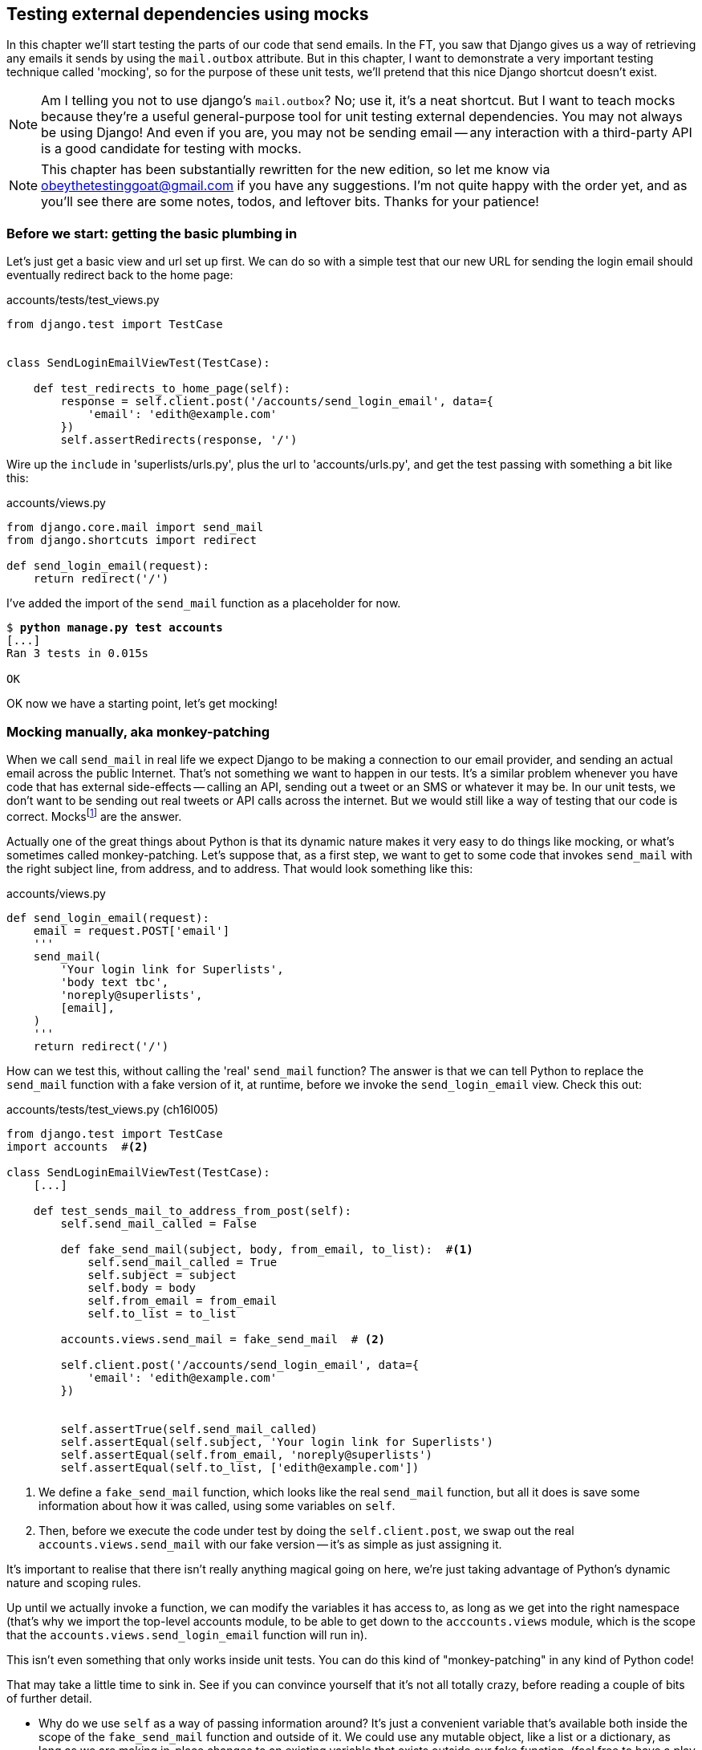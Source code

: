 [[python-mocks-chapter]]
Testing external dependencies using mocks
-----------------------------------------

In this chapter we'll start testing the parts of our code that send emails.
In the FT, you saw that Django gives us a way of retrieving any emails it
sends by using the `mail.outbox` attribute.  But in this chapter, I want
to demonstrate a very important testing technique called 'mocking', so for
the purpose of these unit tests, we'll pretend that this nice Django shortcut
doesn't exist.

NOTE: Am I telling you not to use django's `mail.outbox`?  No; use it, it's a 
    neat shortcut.  But I want to teach mocks because they're a useful
    general-purpose tool for unit testing external dependencies.  You
    may not always be using Django! And even if you are, you may not
    be sending email -- any interaction with a third-party API is a good
    candidate for testing with mocks.

NOTE: This chapter has been substantially rewritten for the new edition, so
    let me know via obeythetestinggoat@gmail.com if you have any suggestions.
    I'm not quite happy with the order yet, and as you'll see there are some
    notes, todos, and leftover bits.  Thanks for your patience!


Before we start: getting the basic plumbing in
~~~~~~~~~~~~~~~~~~~~~~~~~~~~~~~~~~~~~~~~~~~~~~

Let's just get a basic view and url set up first.  We can do so with a simple
test that our new URL for sending the login email should eventually redirect
back to the home page:


[role="sourcecode dofirst-ch16l001"]
.accounts/tests/test_views.py
[source,python]
----
from django.test import TestCase


class SendLoginEmailViewTest(TestCase):

    def test_redirects_to_home_page(self):
        response = self.client.post('/accounts/send_login_email', data={
            'email': 'edith@example.com'
        })
        self.assertRedirects(response, '/')
----
//ch16l003


Wire up the `include` in 'superlists/urls.py', plus the url to
'accounts/urls.py', and get the test passing with something a bit like this:


[role="sourcecode dofirst-ch16l002"]
.accounts/views.py
[source,python]
----
from django.core.mail import send_mail
from django.shortcuts import redirect

def send_login_email(request):
    return redirect('/')
----
//ch16l003


I've added the import of the `send_mail` function as a placeholder for now.

[subs="specialcharacters,quotes"]
----
$ *python manage.py test accounts*
[...]
Ran 3 tests in 0.015s

OK
----

OK now we have a starting point, let's get mocking!


Mocking manually, aka monkey-patching
~~~~~~~~~~~~~~~~~~~~~~~~~~~~~~~~~~~~~

When we call `send_mail` in real life we expect Django to be making a
connection to our email provider, and sending an actual email across
the public Internet.  That's not something we want to happen in our tests.
It's a similar problem whenever you have code that has external side-effects
-- calling an API, sending out a tweet or an SMS or whatever it may be. In
our unit tests, we don't want to be sending out real tweets or API calls across
the internet.  But we would still like a way of testing that our code is
correct. Mocksfootnote:[I'm using the generic term "mock", but testing enthusiasts
like to distinguish other types of a general class of test tools called "Test
Doubles", including spies, fakes and stubs.  The differences don't really
matter for this book, but if you want to get into the nitty-gritty, check out
this article by Martin Fowler:
http://martinfowler.com/articles/mocksArentStubs.html#TheDifferenceBetweenMocksAndStubs["Mocks aren't stubs"]]
are the answer.



((("monkeypatching")))
Actually one of the great things about Python is that its dynamic nature makes
it very easy to do things like mocking, or what's sometimes called
monkey-patching.  Let's suppose that, as a first step,
we want to get to some code that invokes `send_mail` with the right subject
line, from address, and to address.  That would look something like this:


[role="sourcecode skipme"]
.accounts/views.py
[source,python]
----
def send_login_email(request):
    email = request.POST['email']
    '''
    send_mail(
        'Your login link for Superlists',
        'body text tbc',
        'noreply@superlists',
        [email],
    )
    '''
    return redirect('/')
----


How can we test this, without calling the 'real' `send_mail` function?  The
answer is that we can tell Python to replace the `send_mail` function with
a fake version of it, at runtime, before we invoke the `send_login_email` view.
Check this out:


[role="sourcecode"]
.accounts/tests/test_views.py (ch16l005)
[source,python]
----
from django.test import TestCase
import accounts  #<2>

class SendLoginEmailViewTest(TestCase):
    [...]

    def test_sends_mail_to_address_from_post(self):
        self.send_mail_called = False

        def fake_send_mail(subject, body, from_email, to_list):  #<1>
            self.send_mail_called = True
            self.subject = subject
            self.body = body
            self.from_email = from_email
            self.to_list = to_list

        accounts.views.send_mail = fake_send_mail  # <2>

        self.client.post('/accounts/send_login_email', data={
            'email': 'edith@example.com'
        })


        self.assertTrue(self.send_mail_called)
        self.assertEqual(self.subject, 'Your login link for Superlists')
        self.assertEqual(self.from_email, 'noreply@superlists')
        self.assertEqual(self.to_list, ['edith@example.com'])
----

<1> We define a `fake_send_mail` function, which looks like the real
    `send_mail` function, but all it does is save some information
    about how it was called, using some variables on `self`.


<2> Then, before we execute the code under test by doing the `self.client.post`,
    we swap out the real `accounts.views.send_mail` with our fake version --
    it's as simple as just assigning it.  


It's important to realise that there isn't really anything magical going on here,
we're just taking advantage of Python's dynamic nature and scoping rules.

Up until we actually invoke a function, we can modify the variables it has
access to, as long as we get into the right namespace (that's why we import the
top-level accounts module, to be able to get down to the `acccounts.views` module,
which is the scope that the `accounts.views.send_login_email` function will run
in).

This isn't even something that only works inside unit tests.  You can do this
kind of "monkey-patching" in any kind of Python code!


That may take a little time to sink in.  See if you can convince yourself that
it's not all totally crazy, before reading a couple of bits of further detail.

* Why do we use `self` as a way of passing information around? It's just a 
    convenient variable that's available both inside the scope of the
    `fake_send_mail` function and outside of it.   We could use any mutable
    object, like a list or a dictionary, as long as we are making in-place 
    changes to an existing variable that exists outside our fake function.
    (feel free to have a play around with different ways of doing this, if
    you're curious, and see what works and doesn't work.)
    
* The "before" is critical! I can't tell you how many times I've sat
    there, wondering why a mock isn't working, only to realise that I didn't
    mock before I called the code under test.



Let's see if our hand-rolled mock object will let us test-drive some code:

[subs="specialcharacters,quotes"]
----
$ *python manage.py test accounts*
[...]
    self.assertTrue(self.send_mail_called)
AssertionError: False is not true
----

So let's call send_mail, naively:


[role="sourcecode"]
.accounts/views.py
[source,python]
----
def send_login_email(request):
    send_mail()
    return redirect('/')
----


That gives:

[subs="specialcharacters,macros"]
----
TypeError: fake_send_mail() missing 4 required positional arguments: 'subject',
'body', 'from_email', and 'to_list'
----

Looks like our monkeypatch is working!  We've called `send_mail`, and it's gone
into our `fake_send_mail` function, which wants more arguments.  Let's try
this:


[role="sourcecode"]
.accounts/views.py
[source,python]
----
def send_login_email(request):
    send_mail('subject', 'body', 'from_email', ['to email'])
    return redirect('/')
----

That gives:

----
    self.assertEqual(self.subject, 'Your login link for Superlists')
AssertionError: 'subject' != 'Your login link for Superlists'
----

That's working pretty well.  And now we can work all the way through to
something like this:


[role="sourcecode"]
.accounts/views.py
[source,python]
----
def send_login_email(request):
    email = request.POST['email']
    send_mail(
        'Your login link for Superlists',
        'body text tbc',
        'noreply@superlists',
        [email]
    )
    return redirect('/')
----
//006


and passing tests!


[subs="specialcharacters,macros"]
----
$ pass:quotes[*python manage.py test accounts*]

Ran 4 tests in 0.016s

OK
----




The Python Mock Library
~~~~~~~~~~~~~~~~~~~~~~~

The popular 'mock' package was added to the standard library as part of Python
3.3.footnote:[If you're using Python 3.2, upgrade!  Or if you're stuck with it,
`pip3 install mock`, and use `from mock` instead of `from unittest.mock`.]
It provides a magical object called a `Mock`, which is a bit like the Sinon
mock objects we saw in the last chapter, only much cooler.  Try this out
in a Python shell:


[role='skipme']
[source,python]
----
>>> from unittest.mock import Mock
>>> m = Mock()
>>> m.any_attribute
<Mock name='mock.any_attribute' id='140716305179152'>
>>> type(m.any_attribute)
<class 'unittest.mock.Mock'>
>>> m.any_method()
<Mock name='mock.any_method()' id='140716331211856'>
>>> m.foo()
<Mock name='mock.foo()' id='140716331251600'>
>>> m.called
False
>>> m.foo.called
True
>>> m.bar.return_value = 1
>>> m.bar(42, var='thing')
1
>>> m.bar.call_args
call(42, var='thing')
----

A magical object, that responds to any request for an attribute or method call
with other mocks, that you can configure to return specific values for its
calls, and that allows you to inspect what it was called with?  Sounds like a
useful thing to be able to use in our unit tests!


Using unittest.mock to our email-sending view
^^^^^^^^^^^^^^^^^^^^^^^^^^^^^^^^^^^^^^^^^^^^^

And as if that weren't enough, the `mock` module also provides a helper
function called `patch`, which we can use to do the monkeypatching we did
by hand earlier.


[role="sourcecode"]
.accounts/tests/test_views.py (ch16l007)
[source,python]
----
from django.test import TestCase
from unittest.mock import patch
[...]

    @patch('accounts.views.send_mail')
    def test_sends_mail_to_address_from_post(self, mock_send_mail):
        self.client.post('/accounts/send_login_email', data={
            'email': 'edith@example.com'
        })

        self.assertEqual(mock_send_mail.called, True)
        (subject, body, from_email, to_list), kwargs = mock_send_mail.call_args
        self.assertEqual(subject, 'Your login link for Superlists')
        self.assertEqual(from_email, 'noreply@superlists')
        self.assertEqual(to_list, ['edith@example.com'])

----

If you re-run the tests, you'll see they still pass.  And since we're always
suspicious of any test that still passes after a big change, let's deliberately
break it just to see:



[role="sourcecode"]
.accounts/tests/test_views.py (ch16l008)
[source,python]
----
        self.assertEqual(to_list, ['schmedith@example.com'])
----

And let's add a little debug print to our view

[role="sourcecode"]
.accounts/views.py (ch16l009)
[source,python]
----
def send_login_email(request):
    email = request.POST['email']
    print(type(send_mail))
    send_mail(
        [...]
----

And run the tests again:

[subs="macros"]
----
$ pass:quotes[*python manage.py test accounts*]
Creating test database for alias 'default'...
[...]
<class 'function'>
<class 'unittest.mock.MagicMock'>
[...]
AssertionError: Lists differ: ['edith@example.com'] !=
['schmedith@example.com']
[...]

Ran 4 tests in 0.024s

FAILED (failures=1)
----

Sure enough, the tests fail.  And we can see just before the failure 
message, that when we print the `type` of the `send_mail` function,
in the first unit test it's a normal function, but in the second unit
test we're seeing a mock object.

Let's reset our code back to where it was and do a little recap:

[role="sourcecode dofirst-ch16l010"]
.accounts/tests/test_views.py (ch16l011)
[source,python]
----
@patch('accounts.views.send_mail')  #<1>
def test_sends_mail_to_address_from_post(self, mock_send_mail):  #<2>
    self.client.post('/accounts/send_login_email', data={
        'email': 'edith@example.com'  #<3>
    })

    self.assertEqual(mock_send_mail.called, True)  #<4>
    (subject, body, from_email, to_list), kwargs = mock_send_mail.call_args  #<5>
    self.assertEqual(subject, 'Your login link for Superlists')
    self.assertEqual(from_email, 'noreply@superlists')
    self.assertEqual(to_list, ['edith@example.com'])
----

<1> the `patch` decorator takes a dot-notation name of an object to monkeypatch.
    That's the equivalent of manually replacing the `send_mail` in
    `accounts.views`.  The advantage of the decorator is that, firstly, it
    automatically replaces the target with a mock.  And secondly, it
    automatically puts the original object back at the end!  (otherwise, the
    object stays monkeypatched for the rest of the test run, which might cause
    problems in other tests) 

<2> `patch` then injects the mocked object into the test as an argument to
    the test method.  We can choose whatever name we want for it, but I
    usually use a convention of `mock_` plus the original name of the 
    object.

<3> We call our function under test as usual, but everything inside this
    test method has our mock applied to it, so the view won't call the
    real `send_mail` object, it'll be seeing `mock_send_mail` instead.

<4> And we can now make assertions about what happened to that mock object
    during the test.  We can see it was called...

<5> And we can also unpack its various positional and keyword call arguments,
    and examine what it was called with. (We'll discuss call_args in a bit
    more detail later).


All crystal-clear? No? Don't worry, we'll do a couple more tests with mocks, to
see if they start to make more sense as we use them more.


Getting the FT a little farther along
^^^^^^^^^^^^^^^^^^^^^^^^^^^^^^^^^^^^^


First let's get back to our FT and see where it's failing.

[subs="specialcharacters,macros"]
----
$ pass:quotes[*python manage.py test functional_tests.test_login*]
[...]
AssertionError: 'Check your email' not found in 'Superlists\nEnter email to log
in:\nStart a new To-Do list'
----

Submitting the email address currently has no effect, because the form isn't
sending the data anywhere.  Let's wire it up in 'base.html'


[role="sourcecode small-code"]
.lists/templates/base.html
[source,html]
----
<form class="navbar-form navbar-right" method="POST" action="{% url 'send_login_email' %}">
----

Does that help?  Nope, same error.  Why?  Because we're not actually displaying
a success message after we send the user an email.   Let's add a test for that:


Testing the Django messages framework
^^^^^^^^^^^^^^^^^^^^^^^^^^^^^^^^^^^^^


We'll use Django's "messages framework", which is often used to display
ephemeral "success" or "warning" messages to show the results of an action.
Have a look at the 
https://docs.djangoproject.com/en/1.9/ref/contrib/messages/[django messages docs]
if you haven't come across it already.

.TODO: sidebar on the Django Messages Framework
**************************************************
bla

**************************************************

Testing Django messages is a bit contorted (so much so that, at work, we used
to test them with mocks.  You can test anything with mocks!  But, as we'll
learn from <<isolation-chapter,later chapters>>, Mocks come at a price, so
it's often worth trying to test without mocks whenever you can).  We have to
pass `follow=True` to the test client to tell it to get the page after the 
302-redirect, and examine its context for a list of messages.  Here's what it
looks like:


[role="sourcecode"]
.accounts/tests/test_views.py (ch16l013)
[source,python]
----
    def test_adds_success_message(self):
        response = self.client.post('/accounts/send_login_email', data={
            'email': 'edith@example.com'
        }, follow=True)

        message = list(response.context['messages'])[0]
        self.assertEqual(
            message.message,
            "Check your email, we've sent you a link you can use to log in."
        )
        self.assertEqual(message.tags, "success")
----

That gives:

[subs="specialcharacters,macros"]
----
$ pass:quotes[*python manage.py test accounts*]
[...]
    message = list(response.context['messages'])[0]
IndexError: list index out of range
----

And we can get it passing with:


[role="sourcecode"]
.accounts/views.py (ch16l014)
[source,python]
----
from django.contrib import messages
[...]

def send_login_email(request):
    [...]
    messages.success(
        request,
        "Check your email, we've sent you a link you can use to log in."
    )
    return redirect('/')
----


What happens next in the functional test?  Ah.  Still nothing.  We
need to actually add the messages to the page.  Something like this:


[role="sourcecode"]
.lists/templates/base.html (ch16l015)
[source,html]
----
      [...]
      </nav>

      {% if messages %}
        <div class="row">
          <div class="col-md-8">
            <ul class="messages">
              {% for message in messages %}
                {% if message.tags == 'success' %}
                  <li class="alert alert-success">
                {% else %}
                  <li class="alert alert-warning">
                {% endif %}"
                  {{ message }}
                </li>
              {% endfor %}
            </ul>
          </div>
        </div>
      {% endif %}
----


Now do we get a little further?  Yes!

[subs="specialcharacters,macros"]
----
$ pass:quotes[*python manage.py test accounts*]
[...]
Ran 5 tests in 0.023s

OK

$ pass:quotes[*python manage.py test functional_tests.test_login*]
[...]
AssertionError: 'Use this link to log in' not found in 'body text tbc'
----


We need to fill out the body text of the email, with a link that the
user can use to log in.


Let's just cheat for now though, by changing the value in the view:


[role="sourcecode"]
.accounts/views.py
[source,python]
----
    send_mail(
        'Your login link for Superlists',
        'Use this link to log in',
        'noreply@superlists',
        [email]
    )
----

That gets the FT a little further,


[subs="specialcharacters,macros"]
----
$ pass:quotes[*python manage.py test functional_tests.test_login*]
[...]
AssertionError: Could not find url in email body:
Use this link to log in
----


We're going to have to build some kind of URL!  Let's build one that, again,
just cheats:


Start on the login view
^^^^^^^^^^^^^^^^^^^^^^^

[role="sourcecode"]
.accounts/tests/test_views.py (ch16l017)
[source,python]
----
class LoginViewTest(TestCase):

    def test_redirects_to_home_page(self):
        response = self.client.get('/accounts/login?token=abcd123')
        self.assertRedirects(response, '/')
----

We're imaging we'll pass the token in as a GET parameter, after the `?`.
It doesn't need to do anything for now.


I'm sure you can find your way through to getting a basic URL and view in, via
errors like these:

no URL:

----
AssertionError: 404 != 302 : Response didn't redirect as expected: Response
code was 404 (expected 302)
----


No view:

[role="dofirst-ch16l018"]
----
AttributeError: module 'accounts.views' has no attribute 'login'
----


Broken view:

[role="dofirst-ch16l019"]
----
ValueError: The view accounts.views.login didn't return an HttpResponse object.
It returned None instead.
----

OK!

[role="dofirst-ch16l020"]
[subs="specialcharacters,macros"]
----
$ pass:quotes[*python manage.py test accounts*]
[...]

Ran 6 tests in 0.029s

OK
----


And now we can give them a link to use.  It still won't do much though, because
we still don't have a token to give to the user.



Checking we send the user a token
^^^^^^^^^^^^^^^^^^^^^^^^^^^^^^^^^

Back in our `send_login_email` view, We've tested the email subject, from and
to fields.  The body is the part that will have to include a token or URL they
can use to log in.  Let's spec out two tests for that:



[role="sourcecode"]
.accounts/tests/test_views.py (ch16l021)
[source,python]
----
from accounts.models import Token
[...]

    def test_creates_token_associated_with_email(self):
        self.client.post('/accounts/send_login_email', data={
            'email': 'edith@example.com'
        })
        token = Token.objects.first()
        self.assertEqual(token.email, 'edith@example.com')


    @patch('accounts.views.send_mail')
    def test_sends_link_to_login_using_token_uid(self, mock_send_mail):
        self.client.post('/accounts/send_login_email', data={
            'email': 'edith@example.com'
        })

        token = Token.objects.first()
        expected_url = 'http://testserver/accounts/login?token={uid}'.format(
            uid=token.uid
        )
        (subject, body, from_email, to_list), kwargs = mock_send_mail.call_args
        self.assertIn(expected_url, body)
----


The first test is fairly straightforward, it checks that the token
we create in the database is associated with the email address from
the post request.

The second one is our second test using mocks.  We mock out the `send_mail`
function again using the `patch` decorator, but this time we're interested
in the `body` argument from the call arguments.

Running them now will fail because we're not creating any kind of token:


[subs="specialcharacters,macros"]
----
$ pass:quotes[*python manage.py test accounts*]
[...]
AttributeError: 'NoneType' object has no attribute 'email'
[...]
AttributeError: 'NoneType' object has no attribute 'uid'
----

We can get the first one to pass by creating a token:


[role="sourcecode"]
.accounts/views.py (ch16l022)
[source,python]
----
from accounts.models import Token
[...]

def send_login_email(request):
    email = request.POST['email']
    token = Token.objects.create(email=email)
    send_mail(
        [...]
----

And now the second test prompts us to actually use the token in the body
of our email:

[subs="specialcharacters,macros"]
----
[...]
AssertionError:
'http://testserver/accounts/login?token=[...]
not found in 'Use this link to log in'

FAILED (failures=1)
----


So we can insert the token into our email like this:


[role="sourcecode"]
.accounts/views.py (ch16l023)
[source,python]
----
from django.core.urlresolvers import reverse
[...]

def send_login_email(request):
    email = request.POST['email']
    token = Token.objects.create(email=email)
    url = request.build_absolute_uri(
        reverse('login') + '?token={uid}'.format(uid=str(token.uid))
    )
    message_body = 'Use this link to log in\n\n:{url}'.format(url=url)
    send_mail(
        'Your login link for Superlists',
        message_body,
        'noreply@superlists',
        [email]
    )
    [...]
----

(`request.build_absolute_uri` deserves a mention -- it's one way to build
a "full" URL, including the domain name and the http(s) part, in Django.
There are other ways, but they tend to involve getting into the "sites"
framework, and that gets overcomplicated pretty quickly.  You can find
lots more discussion on this if you're curious by doing a bit of googling)


Two more pieces in the puzzle.  We need an authentication backend, whose
job it will be to examine tokens for validity and then return the corresponding
users, and then we need to get our login view to actually log users in,
if they can authenticate.



De-spiking Our Custom Authentication Backend
~~~~~~~~~~~~~~~~~~~~~~~~~~~~~~~~~~~~~~~~~~~~


((("authentication", "backend", id="ix_authbackend", range="startofrange")))
((("De-spiking", id="ix_despiking", range="startofrange")))

Our custom authentication backend is next.  Here's how it looked in the spike:


[role="skipme small-code"]
[source,python]
----
class PasswordlessAuthenticationBackend(object):

    def authenticate(self, uid):
        print('uid', uid, file=sys.stderr)
        if not Token.objects.filter(uid=uid).exists():
            print('no token found', file=sys.stderr)
            return None
        token = Token.objects.get(uid=uid)
        print('got token', file=sys.stderr)
        try:
            user = ListUser.objects.get(email=token.email)
            print('got user', file=sys.stderr)
            return user
        except ListUser.DoesNotExist:
            print('new user', file=sys.stderr)
            return ListUser.objects.create(email=token.email)


    def get_user(self, email):
        return ListUser.objects.get(email=email)
----

Decoding this:

* We take a uid and check if it exists in the database.
* We return None if it doesn't
* If it does exist, we extract an email address, and either find an existing
    user with that address, or create a new one.



1 if = 1 More Test
^^^^^^^^^^^^^^^^^^

A rule of thumb for these sorts of tests:  any `if` means an extra test, and
any `try/except` means an extra test, so this should be about three tests.
How about something like this?


[role="sourcecode"]
.accounts/tests/test_authentication.py
[source,python]
----
from django.test import TestCase
from django.contrib.auth import get_user_model
from accounts.authentication import PasswordlessAuthenticationBackend
from accounts.models import Token
User = get_user_model()


class AuthenticateTest(TestCase):

    def test_returns_None_if_no_such_token(self):
        result = PasswordlessAuthenticationBackend().authenticate(
            'no-such-token'
        )
        self.assertIsNone(result)


    def test_returns_new_user_with_correct_email_if_token_exists(self):
        email = 'edith@example.com'
        token = Token.objects.create(email=email)
        user = PasswordlessAuthenticationBackend().authenticate(token.uid)
        new_user = User.objects.get(email=email)
        self.assertEqual(user, new_user)


    def test_returns_existing_user_with_correct_email_if_token_exists(self):
        email = 'edith@example.com'
        existing_user = User.objects.create(email=email)
        token = Token.objects.create(email=email)
        user = PasswordlessAuthenticationBackend().authenticate(token.uid)
        self.assertEqual(user, existing_user)

----


In 'authenticate.py' we'll just have a little placeholders:
 
[role="sourcecode"]
.accounts/authentication.py
[source,python]
----
class PasswordlessAuthenticationBackend(object):

    def authenticate(self, uid):
        pass
----


How do we get on?

[subs="specialcharacters,macros"]
----
$ pass:quotes[*python manage.py test accounts*]
Creating test database for alias 'default'...
.FE........
======================================================================
ERROR: test_returns_new_user_with_correct_email_if_token_exists
(accounts.tests.test_authentication.AuthenticateTest)
 ---------------------------------------------------------------------
Traceback (most recent call last):
  File "/workspace/superlists/accounts/tests/test_authentication.py", line 21,
in test_returns_new_user_with_correct_email_if_token_exists
    new_user = User.objects.get(email=email)
[...]
accounts.models.DoesNotExist: User matching query does not exist.

======================================================================
FAIL: test_returns_existing_user_with_correct_email_if_token_exists
(accounts.tests.test_authentication.AuthenticateTest)
 ---------------------------------------------------------------------
Traceback (most recent call last):
  File "/workspace/superlists/accounts/tests/test_authentication.py", line 30,
in test_returns_existing_user_with_correct_email_if_token_exists
    self.assertEqual(user, existing_user)
AssertionError: None != <User: User object>

 ---------------------------------------------------------------------
Ran 11 tests in 0.038s

FAILED (failures=1, errors=1)
Destroying test database for alias 'default'...
----


Here's a first cut:

[role="sourcecode"]
.accounts/authentication.py (ch16l026)
[source,python]
----
from accounts.models import User, Token

class PasswordlessAuthenticationBackend(object):

    def authenticate(self, uid):
        token = Token.objects.get(uid=uid)
        return User.objects.get(email=token.email)
----


That gets one test passing but breaks another one:


[subs="specialcharacters,macros"]
----
$ pass:quotes[*python manage.py test accounts*]
ERROR: test_returns_None_if_no_such_token
(accounts.tests.test_authentication.AuthenticateTest)

accounts.models.DoesNotExist: Token matching query does not exist.

ERROR: test_returns_new_user_with_correct_email_if_token_exists
(accounts.tests.test_authentication.AuthenticateTest)
[...]
accounts.models.DoesNotExist: User matching query does not exist.
----

Let's fix each of those in turn:


[role="sourcecode"]
.accounts/authentication.py (ch16l027)
[source,python]
----
    def authenticate(self, uid):
        try:
            token = Token.objects.get(uid=uid)
            return User.objects.get(email=token.email)
        except Token.DoesNotExist:
            return None
----

That gets us down to one failure

[subs="specialcharacters,macros"]
----
ERROR: test_returns_new_user_with_correct_email_if_token_exists
(accounts.tests.test_authentication.AuthenticateTest)
[...]
accounts.models.DoesNotExist: User matching query does not exist.

FAILED (errors=1)
----


And we can handle the final case like this:

[role="sourcecode"]
.accounts/authentication.py (ch16l028)
[source,python]
----
    def authenticate(self, uid):
        try:
            token = Token.objects.get(uid=uid)
            return User.objects.get(email=token.email)
        except User.DoesNotExist:
            return User.objects.create(email=token.email)
        except Token.DoesNotExist:
            return None
----

That's turned out neater than our spike!


The get_user Method 
^^^^^^^^^^^^^^^^^^^

((("get_user")))
The next thing we have to build is a `get_user` method for our authentication
backend.  This method's job is to retrieve a user based on their email address,
or to return `None` if it can't find one. 


Here's a couple of tests for those two requirements:


[role="sourcecode"]
.accounts/tests/test_authentication.py (ch16l030)
[source,python]
----
class GetUserTest(TestCase):

    def test_gets_user_by_email(self):
        User.objects.create(email='another@example.com')
        desired_user = User.objects.create(email='edith@example.com')
        found_user = PasswordlessAuthenticationBackend().get_user(
            'edith@example.com'
        )
        self.assertEqual(found_user, desired_user)


    def test_returns_None_if_no_user_with_that_email(self):
        self.assertIsNone(
            PasswordlessAuthenticationBackend().get_user('edith@example.com')
        )

----

Here's our first failure:

----
AttributeError: 'PasswordlessAuthenticationBackend' object has no attribute
'get_user'
----

Let's create a placeholder one then:


[role="sourcecode"]
.accounts/authentication.py (ch16l031)
[source,python]
----
class PasswordlessAuthenticationBackend(object):

    def authenticate(self, uid):
        [...]

    def get_user(self, email):
        pass
----

Now we get:


----
    self.assertEqual(found_user, desired_user)
AssertionError: None != <User: User object>
----

And (step by step, just to see if our test fails the way we think it will):

[role="sourcecode"]
.accounts/authentication.py (ch16l033)
[source,python]
----
    def get_user(self, email):
        return User.objects.first()
----

That gets us past the first assertion, and onto 

----
    self.assertEqual(found_user, desired_user)
AssertionError: <User: User object> != <User: User object>
----

And so we call `get` with the email as an argument:


[role="sourcecode"]
.accounts/authentication.py (ch16l034)
[source,python]
----
    def get_user(self, email):
        return User.objects.get(email=email)
----


Now our test for the None case fails:

----
ERROR: test_returns_None_if_no_user_with_that_email
[...]
accounts.models.DoesNotExist: User matching query does not exist.
----

Which prompts us to finish the method like this:


[role="sourcecode"]
.accounts/authentication.py (ch16l035)
[source,python]
----
    def get_user(self, email):
        try:
            return User.objects.get(email=email)
        except User.DoesNotExist:
            return None  #<1>
----

<1> You could just use `pass` here, and the function would return `None`
    by default.  However, because we specifically need the function to return
    `None`, explicit is better than implicit here.

That gets us to passing tests:

----
OK
----


And we have a working authentication backend!



Using our auth backend in the login view
~~~~~~~~~~~~~~~~~~~~~~~~~~~~~~~~~~~~~~~~

Final step is to use the backend in our login view.  First we add it 
to 'settings.py':


[role="sourcecode"]
.superlists/settings.py (ch16l036)
[source,python]
----
AUTH_USER_MODEL = 'accounts.User'
AUTHENTICATION_BACKENDS = (
    'accounts.authentication.PasswordlessAuthenticationBackend',
)

[...]
----


Next let's write some tests for what should happen in our view. Looking
back at the spike:


[role="sourcecode skipme"]
.accounts/views.py
[source,python]
----
def login(request):
    print('login view', file=sys.stderr)
    uid = request.GET.get('uid')
    user = auth.authenticate(uid=uid)
    if user is not None:
        auth.login(request, user)
    return redirect('/')
----

We need the view to call `django.contrib.auth.authenticate`, and then,
if it returns a user, we call `django.contrib.auth.login`.

TIP: Check out the 
https://docs.djangoproject.com/en/1.8/topics/auth/default/#how-to-log-a-user-in[Django 
docs on authentication] at this point.


Mocking out a whole module
^^^^^^^^^^^^^^^^^^^^^^^^^^

Since this is the chapter all about mocks, let's test it with mocks!  It'll
be good for us to get more practice with them.  Here's a first test:

[role="sourcecode small-code"]
.accounts/tests/test_views.py (ch16l037)
[source,python]
----
from unittest.mock import patch, call
[...]

    @patch('accounts.views.auth')  #<1>
    def test_calls_authenticate_with_uid_from_get_request(self, mock_auth):  #<2>
        self.client.get('/accounts/login?token=abcd123')
        self.assertEqual(
            mock_auth.authenticate.call_args,  #<3>
            call(uid='abcd123')  #<4>
        )
----

<1> We expect to be using the `django.contrib.auth` module in 'views.py',
    and we mock it out here.  Note that this time, we're not mocking out
    a function, we're mocking out a whole module, and thus implicitly
    mocking out all the functions (and any other objects) that module contains.

<2> As usual, the mocked object is injected into our test method.

<3> This time, we've mocked out a module rather than a function. So we examine
    the `call_args` not of the `mock_auth` module, but of the
    `mock_auth.authenticate` function.  Because all the attributes of a mock
    are more mocks, that's a mock too.  You can start to see why Mock objects
    are so convenient, compared to trying to build your own.

<4> Now, instead of "unpacking" the call args, we use the `call` function
    for a neater way of saying what it should have been called with, ie,
    the token from the GET request. (see sidebar).


.On mock call_args
**************************************************

The `call_args` property on a mock represents the positional and keyword
arguments that the mock was called with.  It's a special "call" object type,
which is essentially a tuple of `(positional_args, keyword_args)`.  The
`positional_args` is itself a tuple, consisting of the set of positional
arguments.  The keyword_args is a dictionary.

[role="small-code skipme"]
[source,python]
----
>>> from unittest.mock import Mock, call
>>> m = Mock()
>>> m(42, 43, 'positional arg 3', key='val', other_kwarg=666)
<Mock name='mock()' id='139909729163528'>

>>> m.call_args
call(42, 43, 'positional arg 3', key='val', other_kwarg=666)

>>> m.call_args == ((42, 43, 'positional arg 3'), {'key': 'val', 'other_kwarg': 666})
True
>>> m.call_args == call(42, 43, 'positional arg 3', key='val', other_kwarg=666)
True
----

So in our test,  we could have done this instead:

[role="sourcecode skipme"]
.accounts/tests/test_views.py
[source,python]
----
    self.assertEqual(
        mock_auth.authenticate.call_args,
        ((,), {'uid': 'abcd123'})
    )
    # or this
    args, kwargs = mock_auth.authenticate.call_args
    self.assertEqual(args, (,))
    self.assertEqual(kwargs, {'uid': 'abcd123')
----

But you can see how using the `call` helper is nicer.

**************************************************


What happens when we run the test?   The first error is this:

[subs="specialcharacters,macros"]
----
$ pass:quotes[*python manage.py test accounts*]
[...]
AttributeError: <module 'accounts.views' from
'/workspace/superlists/accounts/views.py'> does not have the attribute 'auth'
----

TIP: `module xyz does not have the attribute abc` is a common first failure
    in a test that uses mocks.  It's telling you that you're trying to mock
    out something that doesn't yet exist in the target module.

Once we import `django.contrib.auth`, the error changes:


[role="sourcecode"]
.accounts/views.py (ch16l038)
[source,python]
----
from django.contrib import auth, messages
[...]
----

Now we get:


[subs="specialcharacters,macros"]
----
AssertionError: None != call(uid='abcd123')
----

Now it's telling us that the view doesn't call the `auth.authenticate`
function.  Let's fix that, but get it deliberately wrong, just to
see:


[role="sourcecode"]
.accounts/views.py (ch16l039)
[source,python]
----
def login(request):
    auth.authenticate('bang!')
    return redirect('/')
----


Bang indeed!

[subs="specialcharacters,macros"]
----
$ pass:quotes[*python manage.py test accounts*]
[...]
TypeError: authenticate() takes 0 positional arguments but 1 was given
[...]
AssertionError: call('bang!') != call(uid='abcd123')
[...]
FAILED (failures=1, errors=1)
----

Let's give `authenticate` the arguments it expects then:


[role="sourcecode"]
.accounts/views.py (ch16l040)
[source,python]
----
def login(request):
    auth.authenticate(uid=request.GET.get('token'))
    return redirect('/')
----

That gets us to passing tests

[subs="specialcharacters,macros"]
----
$ pass:quotes[*python manage.py test accounts*]
[...]
Ran 14 tests in 0.041s

OK
----


Using mock.return_value
^^^^^^^^^^^^^^^^^^^^^^^

Next we want to check that if the authenticate function returns a user,
we pass that into `auth.login`.  Let's see how that test looks:


[role="sourcecode"]
.accounts/tests/test_views.py (ch16l041)
[source,python]
----
@patch('accounts.views.auth')  #<1>
def test_calls_auth_login_with_user_if_there_is_one(self, mock_auth):
    response = self.client.get('/accounts/login?token=abcd123')
    self.assertEqual(
        mock_auth.login.call_args,  #<2>
        call(response.wsgi_request, mock_auth.authenticate.return_value)  #<3>
    )
----


<1> We mock the `contrib.auth` module again

<2> This time we examine the call args for the `auth.login` function

<3> We check that it's called with the request object that the view sees,
    and the "user" object that the `authenticate` function returns.  Because
    `authenticate` is also mocked out, we can use its special "return_value"
    attribute

When you call a mock, you get another mock.  But you can also get a copy
of that returned mock from the original mock that you called.  Boy, it
sure is hard to explain this stuff without saying "mock" a lot! Another little
console illustration might help here:

[role="small-code skipme"]
[source,python]
----
>>> m = Mock()
>>> thing = m()
>>> thing
<Mock name='mock()' id='140652722034952'>
>>> m.return_value
<Mock name='mock()' id='140652722034952'>
>>> thing == m.return_value
True
----

In any case, what do we get from running the test?

[subs="specialcharacters,macros"]
----
$ pass:quotes[*python manage.py test accounts*]
[...]
    call(response.wsgi_request, mock_auth.authenticate.return_value)
AssertionError: None != call(<WSGIRequest: GET '/accounts/login?t[...]
----

Sure enough, it's telling us that we're not calling `auth.login` at all
yet.  Let's try doing that.  Deliberately wrong as usual first!


[role="sourcecode"]
.accounts/views.py (ch16l042)
[source,python]
----
def login(request):
    auth.authenticate(uid=request.GET.get('token'))
    auth.login('ack!')
    return redirect('/')
----


Ack indeed!

[subs="specialcharacters,macros"]
----
TypeError: login() missing 1 required positional argument: 'user'
[...]
AssertionError: call('ack!') != call(<WSGIRequest: GET
'/accounts/login?token=[...]
----

Let's fix that:

[role="sourcecode"]
.accounts/views.py (ch16l043)
[source,python]
----
def login(request):
    user = auth.authenticate(uid=request.GET.get('token'))
    auth.login(request, user)
    return redirect('/')
----


Now we get this unexpected complaint:

[subs="specialcharacters,macros"]
----
ERROR: test_redirects_to_home_page (accounts.tests.test_views.LoginViewTest)
[...]
AttributeError: 'AnonymousUser' object has no attribute '_meta'
----

It's because we're still calling `auth.login` indiscriminately on any kind
of user, and that's causing problems back in our original test for the
redirect, which isn't currently mocking out `auth.login`.  We need to add an
`if` (and therefore another test), and while we're at it we'll learn about
patching at the class level.


Patching at the class level
^^^^^^^^^^^^^^^^^^^^^^^^^^^

We want to add another test, with another `@patch('accounts.views.auth')`,
and that's starting to get repetitive.  We use the "three strikes" rule,
and we can move the patch decorator to the class level.  This will have
the effect of mocking out `accounts.views.auth` in every single test
method in that class.  That also means our original redirect test will
now also have the `mock_auth` variable injected:



[role="sourcecode"]
.accounts/tests/test_views.py (ch16l044)
[source,python]
----
@patch('accounts.views.auth')  #<1>
class LoginViewTest(TestCase):

    def test_redirects_to_home_page(self, mock_auth):  #<2>
        [...]

    def test_calls_authenticate_with_uid_from_get_request(self, mock_auth):  #<3>
        [...]

    def test_calls_auth_login_with_user_if_there_is_one(self, mock_auth):  #<3>
        [...]


    def test_does_not_login_if_user_is_not_authenticated(self, mock_auth):
        mock_auth.authenticate.return_value = None  #<4>
        self.client.get('/accounts/login?token=abcd123')
        self.assertEqual(mock_auth.login.called, False)  #<5>
----

<1> We move the patch to the class level...

<2> which means we get an extra argument injected into our first test method...

<3> And we can remove the decorators from all the other tests.

<4> In our new test, we explicitly set the `return_value` on the
    `auth.authenticate` mock, 'before' we call the `self.client.get`.

<5> We assert that, if `authenticate` returns `None`, we should not
    call `auth.login` at all.


That cleans up the spurious failure, and gives us a specific, expected failure
to work on:

[subs="specialcharacters,macros"]
----
    self.assertEqual(mock_auth.login.called, False)
AssertionError: True != False
----

And we get it passing like this:


[role="sourcecode"]
.accounts/views.py (ch16l045)
[source,python]
----
def login(request):
    user = auth.authenticate(uid=request.GET.get('token'))
    if user:
        auth.login(request, user)
    return redirect('/')
----
//45


TODO: add a failure message.  maybe test with mock.


So are we there yet?


The Moment of Truth:  Will the FT Pass?
~~~~~~~~~~~~~~~~~~~~~~~~~~~~~~~~~~~~~~~

I think we're just about ready to try our functional test!  

Let's just make sure our base template shows a different nav bar for logged in
and non-logged in users (which our FT relies on):

[role="sourcecode small-code"]
.lists/templates/base.html (ch16l046)
[source,html]
----
<nav class="navbar navbar-default" role="navigation">
  <a class="navbar-brand" href="/">Superlists</a>
  {% if user.email %}
    <p class="navbar-text">Logged in as {{ user.email }}</p>
    <ul class="nav navbar-nav navbar-right">
      <li><a class="navbar-link" href="#">Log out</a></li>
    </ul>
  {% else %}
    <form class="navbar-form navbar-right" method="POST" action="{% url 'send_login_email' %}">
      <span>Enter email to log in:</span>
      <input class="form-control" name="email" type="text" />
      {% csrf_token %}
    </form>
  {% endif %}
</nav>
----
//47


[subs="specialcharacters,macros"]
----
$ pass:quotes[*python3 manage.py test functional_tests.test_login*]
Internal Server Error: /accounts/login
[...]
  File "/workspace/superlists/accounts/views.py", line 32, in login
    auth.login(request, user)
[...]
ValueError: The following fields do not exist in this model or are m2m fields:
last_login
[...]
selenium.common.exceptions.NoSuchElementException: Message: Unable to locate
element: {"method":"link text","selector":"Log out"}
----


Oh no!  Something's not right.  But assuming you've kept the `LOGGING`
config in 'settings.py', you should see the explanatory traceback,
which is saying something about our custom user model needing a
`last_login` field.

https://code.djangoproject.com/ticket/26823[In my opinion] this is a
bug in Django, but essentially the auth framework expects the user
model to have a last_login field.  We don't have one.  But never fear!
There's a way of handling this failure.  Let's write a test for it first.

Since it's to do with our custom user model, as good a place to have it
as any might be 'test_models.py':


[role="sourcecode"]
.accounts/tests/test_models.py (ch16l047)
[source,python]
----
from django.test import TestCase
from django.contrib import auth
from accounts.models import Token
User = auth.get_user_model()


class UserModelTest(TestCase):

    def test_user_is_valid_with_email_only(self):
        [...]

    def test_no_problem_with_auth_login(self):
        user = User.objects.create(email='edith@example.com')
        user.backend = ''
        request = self.client.request().wsgi_request
        auth.login(request, user)  # should not raise
----

We create a request object and a user, and then we pass them into the
`auth.login` function.

That will raise our error:

----
    auth.login(request, user)  # should not raise
[...]
ValueError: The following fields do not exist in this model or are m2m fields: last_login
----


And we can fix it like this:

[role="sourcecode"]
.accounts/models.py (ch16l048)
[source,python]
----
import uuid
from django.contrib import auth
from django.db import models

auth.signals.user_logged_in.disconnect(auth.models.update_last_login)


class User(models.Model):
    [...]
----


And, how does our FT look now?


[subs="specialcharacters,macros"]
----
$ pass:quotes[*python3 manage.py test functional_tests.test_login*]
Creating test database for alias 'default'...
Not Found: /favicon.ico
.
 ---------------------------------------------------------------------
Ran 1 test in 3.282s

OK
Destroying test database for alias 'default'...
----


Wow!  Can you believe it?  I scarcely can!  Time for a manual look around.



[role="skipme"]
[subs="specialcharacters,macros"]
----
$ pass:quotes[*python manage.py runserver*]
[...]
Internal Server Error: /accounts/send_login_email
Traceback (most recent call last):
  File "/workspace/superlists/accounts/views.py", line 20, in send_login_email

ConnectionRefusedError: [Errno 111] Connection refused
----

You'll probably get an error, like I did, when you try to run things manually.
Two possible problems:

* Firstly, we need to re-add the email configuration to settings.py
* Secondly, we probably need to `export` the email password in our shell.



TODO: fix up settings.py for manual stuff to work


[role="sourcecode"]
.superlists/settings.py (ch16l049)
[source,python]
----

EMAIL_HOST = 'smtp.gmail.com'
EMAIL_HOST_USER = 'obeythetestinggoat@gmail.com'
EMAIL_HOST_PASSWORD = os.environ.get('EMAIL_PASSWORD')
EMAIL_USE_TLS = True
----

and

[role="skipme"]
[subs="specialcharacters,macros"]
----
$ pass:quotes[*export EMAIL_PASSWORD="sekrit"*]
$ pass:quotes[*python manage.py runserver*]
----


TODO: insert screenshot

Woohoo!

I've been waiting to do a commit up until this moment, just to make sure
everything works.  At this point, you could make a series of separate 
commits--one for the login view, one for the auth backend, one for 
the user model, one for wiring up the template.  Or you could decide that,
since they're all interrelated, and none will work without the others,
you may as well just have one big commit:

[subs="specialcharacters,quotes"]
----
$ *git status*
$ *git add .*
$ *git diff --staged*
$ *git commit -m "Custom passwordless auth backend + custom user model"*
----



TODO: add this to the main body of the ft, and the main body of the text,
    rather than as an afterthought


Finishing Off Our FT, Testing Logout
~~~~~~~~~~~~~~~~~~~~~~~~~~~~~~~~~~~~

((("authentication", "testing logout")))

And I extended the FT like this:

[role="sourcecode"]
.functional_tests/test_login.py (ch16l050)
[source,python]
----
        [...]
        # she is logged in!
        self.browser.find_element_by_link_text('Log out')
        navbar = self.browser.find_element_by_css_selector('.navbar')
        self.assertIn(TEST_EMAIL, navbar.text)

        # Now she logs out
        self.browser.find_element_by_link_text('Log out').click()

        # She is logged out
        navbar = self.browser.find_element_by_css_selector('.navbar')
        self.assertNotIn(TEST_EMAIL, navbar.text)
        self.browser.find_element_by_name('email')
----

With that, we can see that the test is failing because the logout button
doesn't work:

[subs="specialcharacters,quotes"]
----
$ *python manage.py test functional_tests.test_login*
wait_to_be_logged_out
[...]
AssertionError: 'edith@example.com' unexpectedly found in 'Superlists\nLogged in as edith@example.com\nLog out'
----

Implementing a logout button is actually very simple:  we can use Django's 
http://bit.ly/SuI0hA[built-in
logout view], which clears down the user's session and redirects them
to a page of our choice:

[role="sourcecode small-code"]
.accounts/urls.py  (ch16l051)
[source,python]
----
from django.contrib.auth.views import logout
[...]

urlpatterns = [
    url(r'^send_email$', views.send_login_email, name='send_login_email'),
    url(r'^login$', views.login, name='login'),
    url(r'^logout$', logout, {'next_page': '/'}, name='logout'),
]
----

And in 'base.html', we just make the logout into a real URL link:

[role="sourcecode small-code"]
.lists/templates/base.html (ch15l052)
[source,python]
----
    <li><a class="navbar-link" href="{% url 'logout' %}">Log out</a></li>
----


And that gets us a fully passing FT--indeed, a fully passing test suite:


[subs="specialcharacters,macros"]
----
$ pass:quotes[*python3 manage.py test functional_tests.test_login*]
[...]
OK
$ pass:quotes[*python3 manage.py test*]
[...]
Ran 54 tests in 78.124s

OK
----
//54
(((range="endofrange", startref="ix_despiking")))


In the next chapter, we'll start trying to put our login system to good use.
In the meantime, do a commit, and enjoy this recap:

.On Mocking in Python
*******************************************************************************

Mocking::
    We use mocking in unit tests when we have an external dependency that we
    don't want to actually use in our tests.  A mock is used to simulate the 
    third-party API.   Whilst it is possible to "roll your own" mocks in
    Python, a mocking framework like the mock module provides a lot of helpful
    shortcuts which will make it easier to write (and more importantly, read)
    your tests.
    ((("mocking")))


Monkeypatching::
    Replacing an object in a namespace at run-time.  We use it in our unit tests
    to replace a real function which has undesirable side-effects with a mock
    object, using the `patch` decorator.
    ((("monkeypatching")))


The Mock library::
    Michael Foord (who used to work for the company that spawned
    PythonAnywhere, just before I joined) wrote the excellent "Mock"
    library that's now been integrated into the standard library of Python 3.
    It contains most everything you might need for mocking in Python.
    ((("mocks/mocking", "mock library")))

The patch decorator::
    `unittest.mock` provides a function called `patch`, which can be used
    to "mock out" any object from the module you're testing.  It's commonly
    used as a decorator on a test method, or even at the class level, where
    it's applied to all the test methods of that class.
    ((("patch decorator")))

Too many mocks are a code smell::
    Overly mocky tests end up very tightly coupled to their implementation.
    Sometimes this is unavoidable.  But, in general, try to find ways
    of organising your code so that you don't need too many mocks.
    ((("code smell")))

*******************************************************************************



Old content we might want to re-use
~~~~~~~~~~~~~~~~~~~~~~~~~~~~~~~~~~~


Beware of Mocks in Boolean Comparisons
^^^^^^^^^^^^^^^^^^^^^^^^^^^^^^^^^^^^^^

So how come our `test_returns_None_if_response_errors` isn't failing?  

Because we've mocked out `requests.post`, the `response` is a Mock object,
which as you remember, returns all attributes and properties as more
Mocks.footnote:[Actually, this is only happening because we're using the `patch` 
decorator, which returns a `MagicMock`, an even mockier version of `mock` that
can also behave like a dictionary. More info in the
https://docs.python.org/3/library/unittest.mock-magicmethods.html[docs].] So, when we do: 

[role="sourcecode currentcontents"]
.accounts/authentication.py
[source,python]
----
    if response.json()['status'] == 'okay':
----

`response` is actually a mock, `response.json()` is a mock, and 
`response.json()['status']` is a mock too! We end up comparing a mock with the
string "okay", which evaluates to False, and so we return None by default.
Let's make our test more explicit, by saying that the response JSON will 
be an empty dict:


[role="sourcecode"]

.Django Sessions: How a User's Cookies Tell the Server She Is pass:[<span class="keep-together">Authenticated</span>]
**********************************************************************

'Being an attempt to explain sessions, cookies, and authentication in Django.'
((("sessions")))
((("cookies")))
((("authentication","in Django", sortas="Django")))
((("Django", "authentication in")))

Because HTTP is stateless, servers need a way of recognising different clients
with 'every single request'. IP addresses can be shared, so the usual
solution is to give each client a unique session ID, which it will store in a
cookie, and submit with every request.  The server will store that ID somewhere
(by default, in the database), and then it can recognise each request that
comes in as being from a particular client.

If you log in to the site using the dev server, you can actually take a look at
your session ID by hand if you like.  It's stored under the key `sessionid` by
default. See <<session-cookie-screenshot>>.

[[session-cookie-screenshot]]
.Examining the session cookie in the Debug toolbar
image::images/twdp_1601.png[scale="80"]

These session cookies are set for all visitors to a Django site, whether
they're logged in or not.

When we want to recognise a client as being a logged-in and authenticated user,
again, rather asking the client to send their username and password with every
single request, the server can actually just mark that client's session as
being an authenticated session, and associate it with a user ID in its
database.

A session is a dictionary-like data structure, and the user ID is stored under
the key given by `django.contrib.auth.SESSION_KEY`.  You can check this out
in a `manage.py` console if you like:

[role="skipme small-code"]
[subs="specialcharacters,macros"]
----
$ pass:quotes[*python manage.py shell*]
[...]
In [1]: from django.contrib.sessions.models import Session

# substitute your session id from your browser cookie here
In [2]: session = Session.objects.get(
    session_key="8u0pygdy9blo696g3n4o078ygt6l8y0y"
)

In [3]: print(session.get_decoded())
{'_auth_user_id': 'harry@mockmyid.com', '_auth_user_backend':
'accounts.authentication.PersonaAuthenticationBackend'}
----

You can also store any other information you like on a user's session,
as a way of temporarily keeping track of some state. This works for
non-logged-in users too.  Just use `request.session` inside any
view, and it works as a dict. There's more information in the 
https://docs.djangoproject.com/en/1.8/topics/http/sessions/[Django docs on
sessions].

**********************************************************************


Tests as Documentation
^^^^^^^^^^^^^^^^^^^^^^

((("tests, as documentation")))
((("authentication", "tests as documentation")))
((("documentation, tests as")))
Let's go all the way and make the email field into the primary
keyfootnote:[Emails may not be the perfect primary key IRL. One reader, clearly
deeply emotionally scarred, wrote me a tearful email about how much they've
suffered for over a decade from trying to deal with the effects email primary
keys, due to their making multi-user account management impossible. So, as
ever, YMMV.],
and thus implicitly remove the auto-generated `id` column.

Although that warning is probably enough of a justification to go ahead
and make the change, it would be better to have a specific test:

[role="sourcecode"]
.accounts/tests/test_models.py (ch16l043)
[source,python]
----
    def test_email_is_primary_key(self):
        user = User()
        self.assertFalse(hasattr(user, 'id'))
----

It'll help us remember if we ever come back and look at the code again
in future.

----
    self.assertFalse(hasattr(user, 'id'))
AssertionError: True is not false
----

NOTE: Your tests can be are a form of documentation for your code--they
express what your requirements are of a particular class or function.
Sometimes, if you forget why you've done something a particular way, going back
and looking at the tests will give you the answer.  That's why it's important
to give your tests explicit, verbose method names.

And here's the implementation (feel free to check what happens with
`unique=True` first):

[role="sourcecode"]
.accounts/models.py (ch16l044)
[source,python]
----
    email = models.EmailField(primary_key=True)
----

That works:

[subs="specialcharacters,macros"]
----
$ pass:quotes[*python3 manage.py test accounts*]
[...]
Ran 13 tests in 0.021s
OK
----


alternative orders for chapter
^^^^^^^^^^^^^^^^^^^^^^^^^^^^^^

test_send_login_email from/to/subj (mocks)
send_login_email from/to/subj
messages
login url piping - with email in qs
add url to email
authenticate using backend (?)
how to login in django, ft passes
logout
add ft that you can't log in with any old url
add token
both fts pass
strip out email from qs?

pros: lesson about piping first, and about not just testing happy path
cons: longer

